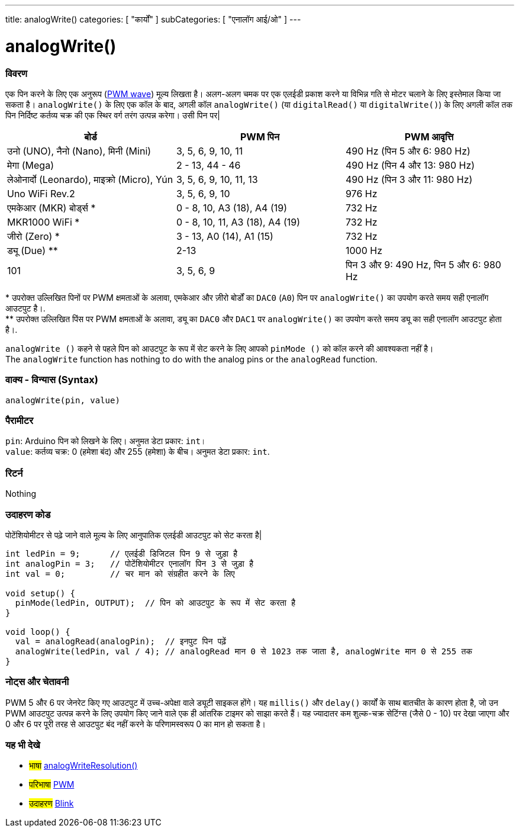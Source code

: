 ---
title: analogWrite()
categories: [ "कार्यों" ]
subCategories: [ "एनालॉग आई/ओ" ]
---





= analogWrite()


// अवलोकन अनुभाग शुरू होता है
[#अवलोकन]
--

[float]
=== विवरण
एक पिन करने के लिए एक अनुरूप (http://arduino.cc/en/Tutorial/PWM[PWM wave]) मूल्य लिखता है। अलग-अलग चमक पर एक एलईडी प्रकाश करने या विभिन्न गति से मोटर चलाने के लिए इस्तेमाल किया जा सकता है। `analogWrite()` के लिए एक कॉल के बाद, अगली कॉल `analogWrite()` (या `digitalRead()` या `digitalWrite()`) के लिए अगली कॉल तक पिन निर्दिष्ट कर्तव्य चक्र की एक स्थिर वर्ग तरंग उत्पन्न करेगा। उसी पिन पर| 
[options="header"]
|====================================================================================================
| बोर्ड                                    | PWM पिन                        | PWM आवृत्ति
| उनो (UNO), नैनो (Nano), मिनी (Mini)      | 3, 5, 6, 9, 10, 11              | 490 Hz (पिन 5 और 6: 980 Hz)
| मेगा (Mega)                             | 2 - 13, 44 - 46                 | 490 Hz (पिन 4 और 13: 980 Hz)
| लेओनार्दो (Leonardo), माइक्रो (Micro), Yún  | 3, 5, 6, 9, 10, 11, 13          | 490 Hz (पिन 3 और 11: 980 Hz)
| Uno WiFi Rev.2                         | 3, 5, 6, 9, 10                  | 976 Hz
| एमकेआर (MKR) बोर्ड्स *                   | 0 - 8, 10, A3 (18), A4 (19)     | 732 Hz
| MKR1000 WiFi *                         | 0 - 8, 10, 11, A3 (18), A4 (19) | 732 Hz
| जीरो (Zero) *                           | 3 - 13, A0 (14), A1 (15)        | 732 Hz
| ड्यू (Due) **                            | 2-13                            | 1000 Hz
| 101                                    | 3, 5, 6, 9                      | पिन 3 और 9: 490 Hz, पिन 5 और 6: 980 Hz
|====================================================================================================
{empty}* उपरोक्त उल्लिखित पिनों पर PWM क्षमताओं के अलावा, एमकेआर और ज़ीरो बोर्डों का `DAC0` (`A0`) पिन पर `analogWrite()` का उपयोग करते समय सही एनालॉग आउटपुट है।. +
{empty}** उपरोक्त उल्लिखित पिंस पर PWM क्षमताओं के अलावा, ड्यू का `DAC0` और `DAC1` पर `analogWrite()` का उपयोग करते समय ड्यू का सही एनालॉग आउटपुट होता है।.

[%hardbreaks]

`analogWrite ()` कहने से पहले पिन को आउटपुट के रूप में सेट करने के लिए आपको `pinMode ()` को कॉल करने की आवश्यकता नहीं है।
The `analogWrite` function has nothing to do with the analog pins or the `analogRead` function.
[%hardbreaks]


[float]
=== वाक्य - विन्यास (Syntax)
`analogWrite(pin, value)`


[float]
=== पैरामीटर
`pin`: Arduino पिन को लिखने के लिए। अनुमत डेटा प्रकार: `int`। +
`value`: कर्तव्य चक्र: 0 (हमेशा बंद) और 255 (हमेशा) के बीच। अनुमत डेटा प्रकार: `int`.


[float]
=== रिटर्न
Nothing

--
// ओवरव्यू अनुभाग अंत




// कैसे उपयोग करें खंड की शुरुआत
[#कैसेउपयोगकरें]
--

[float]
=== उदाहरण कोड
पोटेंशियोमीटर से पढ़े जाने वाले मूल्य के लिए आनुपातिक एलईडी आउटपुट को सेट करता है|


[source,arduino]
----
int ledPin = 9;      // एलईडी डिजिटल पिन 9 से जुड़ा है
int analogPin = 3;   // पोटेंशियोमीटर एनालॉग पिन 3 से जुड़ा है
int val = 0;         // चर मान को संग्रहीत करने के लिए

void setup() {
  pinMode(ledPin, OUTPUT);  // पिन को आउटपुट के रूप में सेट करता है
}

void loop() {
  val = analogRead(analogPin);  // इनपुट पिन पढ़ें
  analogWrite(ledPin, val / 4); // analogRead मान 0 से 1023 तक जाता है, analogWrite मान 0 से 255 तक
}
----
[%hardbreaks]


[float]
=== नोट्स और चेतावनी
PWM 5 और 6 पर जेनरेट किए गए आउटपुट में उच्च-अपेक्षा वाले ड्यूटी साइकल होंगे। यह `millis()` और `delay()` कार्यों के साथ बातचीत के कारण होता है, जो उन PWM आउटपुट उत्पन्न करने के लिए उपयोग किए जाने वाले एक ही आंतरिक टाइमर को साझा करते हैं। यह ज्यादातर कम शुल्क-चक्र सेटिंग्स (जैसे 0 - 10) पर देखा जाएगा और 0 और 6 पर पूरी तरह से आउटपुट बंद नहीं करने के परिणामस्वरूप 0 का मान हो सकता है।

--
// कैसे उपयोग करें खंड का अंत


// यह भी देखे खंड
[#यह_भी_देखे]
--

[float]
=== यह भी देखे

[role="language"]
* #भाषा# link:../../zero-due-mkr-family/analogwriteresolution[analogWriteResolution()]

[role="definition"]
* #परिभाषा# http://arduino.cc/en/Tutorial/PWM[PWM^]

[role="example"]
* #उदाहरण# http://arduino.cc/en/Tutorial/Blink[Blink^]

--
// यह भी देखे खंड का अंत
